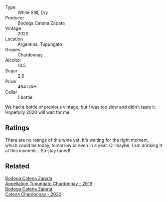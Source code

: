 #+attr_html: :class wine-main-image
[[file:/images/3f/379a50-e386-49c9-a754-66b068648c81/2022-06-09-22-03-13-IMG-0389.webp]]

- Type :: White Still, Dry
- Producer :: Bodega Catena Zapata
- Vintage :: 2020
- Location :: Argentina, Tupungato
- Grapes :: Chardonnay
- Alcohol :: 13.5
- Sugar :: 2.5
- Price :: 464 UAH
- Cellar :: 1 bottle

We had a bottle of previous vintage, but I was too slow and didn't taste it. Hopefully 2020 will wait for me.

** Ratings

There are no ratings of this wine yet. It's waiting for the right moment, which could be today, tomorrow or even in a year. Or maybe, I am drinking it at this moment... So stay tuned!

** Related

#+begin_export html
<div class="flex-container">
  <a class="flex-item flex-item-left" href="/wines/25222939-23da-4fee-99de-28482c8f24e6.html">
    <section class="h text-small text-lighter">Bodega Catena Zapata</section>
    <section class="h text-bolder">Appellation Tupungato Chardonnay - 2019</section>
  </a>

  <a class="flex-item flex-item-right" href="/wines/e2cc07f9-3466-4ab0-bc5b-aaace9681868.html">
    <section class="h text-small text-lighter">Bodega Catena Zapata</section>
    <section class="h text-bolder">Catena Chardonnay - 2020</section>
  </a>

</div>
#+end_export
